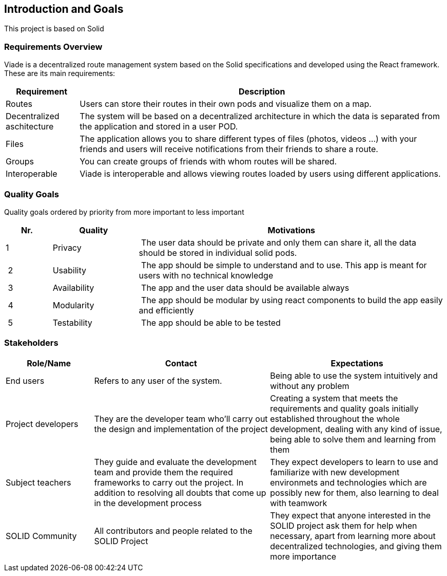 [[section-introduction-and-goals]]
== Introduction and Goals

This project is based on Solid

=== Requirements Overview
Viade is a decentralized route management system based on the Solid specifications and developed using the React framework. These are its main requirements:

[options="header",cols="1,5"]
|===
|Requirement|Description
|Routes|Users can store their routes in their own pods and visualize them on a map.
|Decentralized aschitecture|The system will be based on a decentralized architecture in which the data is separated from the application and stored in a user POD.
|Files|The application allows you to share different types of files (photos, videos ...) with your friends and users will receive notifications from their friends to share a route.
|Groups|You can create groups of friends with whom routes will be shared.
|Interoperable|Viade is interoperable and allows viewing routes loaded by users using different applications.
|===

=== Quality Goals

Quality goals ordered by priority from more important to less important

[options="header",cols="1,2,7"]
|===
|Nr.|Quality|Motivations
| 1 | Privacy | The user data should be private and only them can share it, all the data should be stored in individual solid pods.
| 2 | Usability | The app should be simple to understand and to use. This app is meant for users with no technical knowledge
| 3 | Availability | The app and the user data should be available always
| 4 | Modularity | The app should be modular by using react components to build the app easily and efficiently
| 5 | Testability | The app should be able to be tested
|===

=== Stakeholders

[options="header",cols="1,2,2"]
|===
|Role/Name|Contact|Expectations
| End users | Refers to any user of the system. | Being able to use the system intuitively and without any problem
| Project developers | They are the developer team who'll carry out the design and implementation of the project | Creating a system that meets the requirements and quality goals initially established throughout the whole development, dealing with any kind of issue, being able to solve them and learning from them
| Subject teachers | They guide and evaluate the development team and provide them the required frameworks to carry out the project. In addition to resolving all doubts that come up in the development process | They expect developers to learn to use and familiarize with new development environmets and technologies which are possibly new for them, also learning to deal with teamwork
| SOLID Community | All contributors and people related to the SOLID Project | They expect that anyone interested in the SOLID project ask them for help when necessary, apart from learning more about decentralized technologies, and giving them more importance
|===
